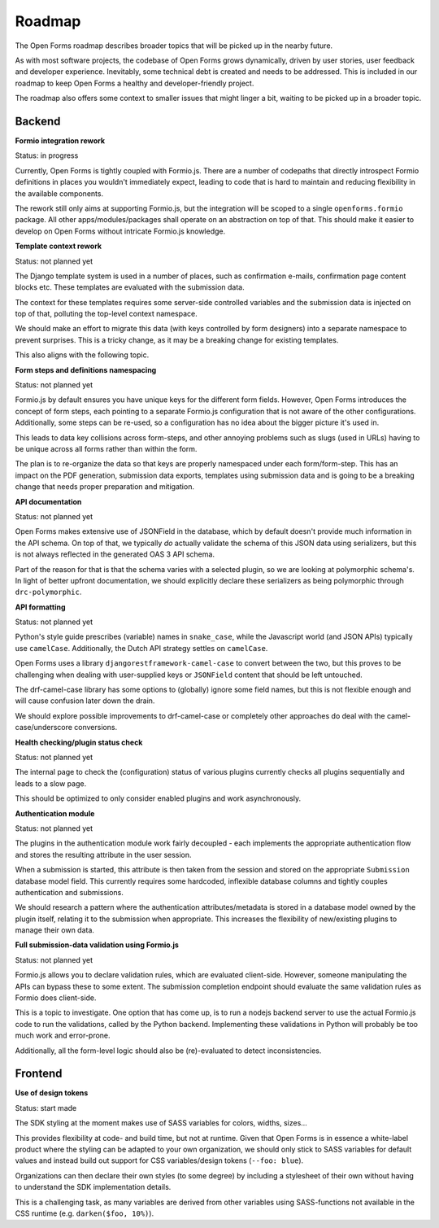 .. _developers_roadmap:

Roadmap
=======

The Open Forms roadmap describes broader topics that will be picked up in the
nearby future. 

As with most software projects, the codebase of Open Forms grows dynamically, driven
by user stories, user feedback and developer experience. Inevitably, some technical
debt is created and needs to be addressed. This is included in our roadmap to keep
Open Forms a healthy and developer-friendly project.

The roadmap also offers some context to smaller issues that might linger a bit, waiting
to be picked up in a broader topic.

Backend
-------

**Formio integration rework**

Status: in progress

Currently, Open Forms is tightly coupled with Formio.js. There are a number of codepaths
that directly introspect Formio definitions in places you wouldn't immediately expect,
leading to code that is hard to maintain and reducing flexibility in the available
components.

The rework still only aims at supporting Formio.js, but the integration will be scoped
to a single ``openforms.formio`` package. All other apps/modules/packages shall operate
on an abstraction on top of that. This should make it easier to develop on Open Forms
without intricate Formio.js knowledge.

**Template context rework**

Status: not planned yet

The Django template system is used in a number of places, such as confirmation e-mails,
confirmation page content blocks etc. These templates are evaluated with the submission
data.

The context for these templates requires some server-side controlled variables and the
submission data is injected on top of that, polluting the top-level context namespace.

We should make an effort to migrate this data (with keys controlled by form designers)
into a separate namespace to prevent surprises. This is a tricky change, as it may be a
breaking change for existing templates.

This also aligns with the following topic.

**Form steps and definitions namespacing**

Status: not planned yet

Formio.js by default ensures you have unique keys for the different form fields. However,
Open Forms introduces the concept of form steps, each pointing to a separate Formio.js
configuration that is not aware of the other configurations. Additionally, some steps
can be re-used, so a configuration has no idea about the bigger picture it's used in.

This leads to data key collisions across form-steps, and other annoying problems such
as slugs (used in URLs) having to be unique across all forms rather than within the
form.

The plan is to re-organize the data so that keys are properly namespaced under each
form/form-step. This has an impact on the PDF generation, submission data exports,
templates using submission data and is going to be a breaking change that needs proper
preparation and mitigation.

**API documentation**

Status: not planned yet

Open Forms makes extensive use of JSONField in the database, which by default doesn't
provide much information in the API schema. On top of that, we typically *do* actually
validate the schema of this JSON data using serializers, but this is not always
reflected in the generated OAS 3 API schema.

Part of the reason for that is that the schema varies with a selected plugin, so we are
looking at polymorphic schema's. In light of better upfront documentation, we should
explicitly declare these serializers as being polymorphic through ``drc-polymorphic``.

**API formatting**

Status: not planned yet

Python's style guide prescribes (variable) names in ``snake_case``, while the Javascript
world (and JSON APIs) typically use ``camelCase``. Additionally, the Dutch API strategy
settles on ``camelCase``.

Open Forms uses a library ``djangorestframework-camel-case`` to convert between the two,
but this proves to be challenging when dealing with user-supplied keys or ``JSONField``
content that should be left untouched.

The drf-camel-case library has some options to (globally) ignore some field names, but
this is not flexible enough and will cause confusion later down the drain.

We should explore possible improvements to drf-camel-case or completely other approaches
do deal with the camel-case/underscore conversions.

**Health checking/plugin status check**

Status: not planned yet

The internal page to check the (configuration) status of various plugins currently
checks all plugins sequentially and leads to a slow page.

This should be optimized to only consider enabled plugins and work asynchronously.

**Authentication module**

Status: not planned yet

The plugins in the authentication module work fairly decoupled - each implements the
appropriate authentication flow and stores the resulting attribute in the user
session.

When a submission is started, this attribute is then taken from the session and stored
on the appropriate ``Submission`` database model field. This currently requires some
hardcoded, inflexible database columns and tightly couples authentication and
submissions.

We should research a pattern where the authentication attributes/metadata is stored in
a database model owned by the plugin itself, relating it to the submission when
appropriate. This increases the flexibility of new/existing plugins to manage their
own data.

**Full submission-data validation using Formio.js**

Status: not planned yet

Formio.js allows you to declare validation rules, which are evaluated client-side.
However, someone manipulating the APIs can bypass these to some extent. The submission
completion endpoint should evaluate the same validation rules as Formio does client-side.

This is a topic to investigate. One option that has come up, is to run a nodejs backend
server to use the actual Formio.js code to run the validations, called by the Python
backend. Implementing these validations in Python will probably be too much work and
error-prone.

Additionally, all the form-level logic should also be (re)-evaluated to detect
inconsistencies.

Frontend
--------

**Use of design tokens**

Status: start made

The SDK styling at the moment makes use of SASS variables for colors, widths, sizes...

This provides flexibility at code- and build time, but not at runtime. Given that Open
Forms is in essence a white-label product where the styling can be adapted to your own
organization, we should only stick to SASS variables for default values and instead
build out support for CSS variables/design tokens (``--foo: blue``).

Organizations can then declare their own styles (to some degree) by including a
stylesheet of their own without having to understand the SDK implementation details.

This is a challenging task, as many variables are derived from other variables using
SASS-functions not available in the CSS runtime (e.g. ``darken($foo, 10%)``).
